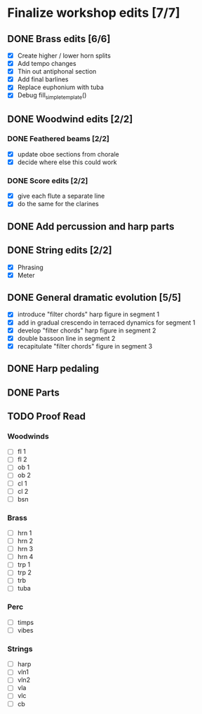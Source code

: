* Finalize workshop edits [7/7]
** DONE Brass edits [6/6]
  - [X] Create higher / lower horn splits
  - [X] Add tempo changes
  - [X] Thin out antiphonal section 
  - [X] Add final barlines
  - [X] Replace euphonium with tuba
  - [X] Debug fill_simple_template()
** DONE Woodwind edits [2/2]
*** DONE Feathered beams [2/2]
  - [X] update oboe sections from chorale 
  - [X] decide where else this could work
*** DONE Score edits [2/2]
  - [X] give each flute a separate line
  - [X] do the same for the clarines
** DONE Add percussion and harp parts
** DONE String edits [2/2] 
  - [X] Phrasing 
  - [X] Meter 
** DONE General dramatic evolution [5/5]
  - [X] introduce "filter chords" harp figure in segment 1
  - [X] add in gradual crescendo in terraced dynamics for segment 1
  - [X] develop "filter chords" harp figure in segment 2
  - [X] double bassoon line in segment 2
  - [X] recapitulate "filter chords" figure in segment 3 
** DONE Harp pedaling
** DONE Parts

** TODO Proof Read
*** Woodwinds
  - [ ] fl 1
  - [ ] fl 2
  - [ ] ob 1
  - [ ] ob 2
  - [ ] cl 1
  - [ ] cl 2
  - [ ] bsn
*** Brass
  - [ ] hrn 1
  - [ ] hrn 2
  - [ ] hrn 3
  - [ ] hrn 4
  - [ ] trp 1
  - [ ] trp 2
  - [ ] trb
  - [ ] tuba
*** Perc
  - [ ] timps
  - [ ] vibes
*** Strings
  - [ ] harp
  - [ ] vln1
  - [ ] vln2
  - [ ] vla
  - [ ] vlc
  - [ ] cb

  
